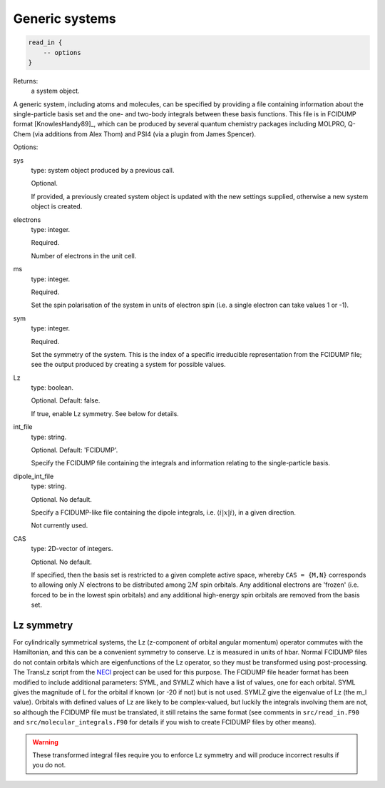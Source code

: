 Generic systems
===============

.. code-block:: lua

    read_in {
        -- options
    }

Returns:
    a system object.

A generic system, including atoms and molecules, can be specified by providing a file
containing information about the single-particle basis set and the one- and two-body
integrals between these basis functions.  This file is in FCIDUMP format
[KnowlesHandy89]_, which can be produced by several quantum chemistry packages including
MOLPRO, Q-Chem (via additions from Alex Thom) and PSI4 (via a plugin from James Spencer).

Options:

sys
    type: system object produced by a previous call.

    Optional.

    If provided, a previously created system object is updated with the new settings
    supplied, otherwise a new system object is created.
electrons
    type: integer.

    Required.

    Number of electrons in the unit cell.
ms
    type: integer.

    Required.

    Set the spin polarisation of the system in units of electron spin (i.e. a single
    electron can take values 1 or -1).
sym
    type: integer.

    Required.

    Set the symmetry of the system.  This is the index of a specific irreducible
    representation from the FCIDUMP file; see the output produced by creating a system for
    possible values.
Lz
    type: boolean.

    Optional.  Default: false.

    If true, enable Lz symmetry.  See below for details.
int_file
    type: string.

    Optional.  Default: 'FCIDUMP'.

    Specify the FCIDUMP file containing the integrals and information relating to the
    single-particle basis.
dipole_int_file
    type: string.

    Optional.  No default.

    Specify a FCIDUMP-like file containing the dipole integrals, i.e. :math:`\langle i | x | i \rangle`, in a given direction.
    
    Not currently used. 
CAS
    type: 2D-vector of integers.

    Optional.  No default.

    If specified, then the basis set is restricted to a given complete active space,
    whereby ``CAS = {M,N}`` corresponds to allowing only :math:`N` electrons to be distributed
    among :math:`2M` spin orbitals.  Any additional electrons are 'frozen' (i.e. forced to
    be in the lowest spin orbitals) and any additional high-energy spin orbitals are
    removed from the basis set.

Lz symmetry
-----------

For cylindrically symmetrical systems, the Lz (z-component of orbital angular momentum)
operator commutes with the Hamiltonian, and this can be a convenient symmetry to conserve.
Lz is measured in units of hbar.  Normal FCIDUMP files do not contain orbitals which are
eigenfunctions of the Lz operator, so they must be transformed using post-processing.  The
TransLz  script from the `NECI <https://github.com/ghb24/NECI_STABLE>`_ project can be
used for this purpose. The FCIDUMP file header format has been modified to include
additional parameters: SYML, and SYMLZ which have a list of values, one for each orbital.
SYML gives the magnitude of L for the orbital if known (or -20 if not) but is not used.
SYMLZ give the eigenvalue of Lz (the m_l value).  Orbitals with defined values of Lz are
likely to be complex-valued, but luckily the integrals involving them are not, so although
the FCIDUMP file must be translated, it still retains the same format (see comments in
``src/read_in.F90`` and ``src/molecular_integrals.F90`` for details if you wish to create
FCIDUMP files by other means).  

.. warning::

    These transformed integral files require you to enforce Lz symmetry and will produce
    incorrect results if you do not.
